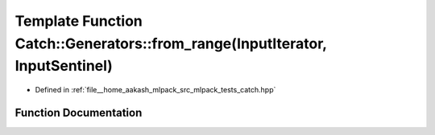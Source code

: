 .. _exhale_function_namespaceCatch_1_1Generators_1a9d2acedb284b77addf4397c1c26918f3:

Template Function Catch::Generators::from_range(InputIterator, InputSentinel)
=============================================================================

- Defined in :ref:`file__home_aakash_mlpack_src_mlpack_tests_catch.hpp`


Function Documentation
----------------------


.. doxygenfunction:: Catch::Generators::from_range(InputIterator, InputSentinel)
